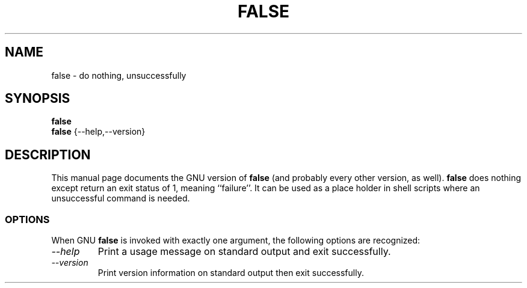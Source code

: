 .TH FALSE 1L "GNU Shell Utilities" "FSF" \" -*- nroff -*-
.SH NAME
false \- do nothing, unsuccessfully
.SH SYNOPSIS
.B false
.br
.B false
{\-\-help,\-\-version}
.SH DESCRIPTION
This manual page
documents the GNU version of
.B false
(and probably every other version, as well).
.B false
does nothing except return an exit status of 1, meaning ``failure''.
It can be used as a place holder in shell scripts where an
unsuccessful command is needed.
.SS OPTIONS
When GNU
.B false
is invoked with exactly one argument, the following options are recognized:
.TP
.I "\-\-help"
Print a usage message on standard output and exit successfully.
.TP
.I "\-\-version"
Print version information on standard output then exit successfully.
